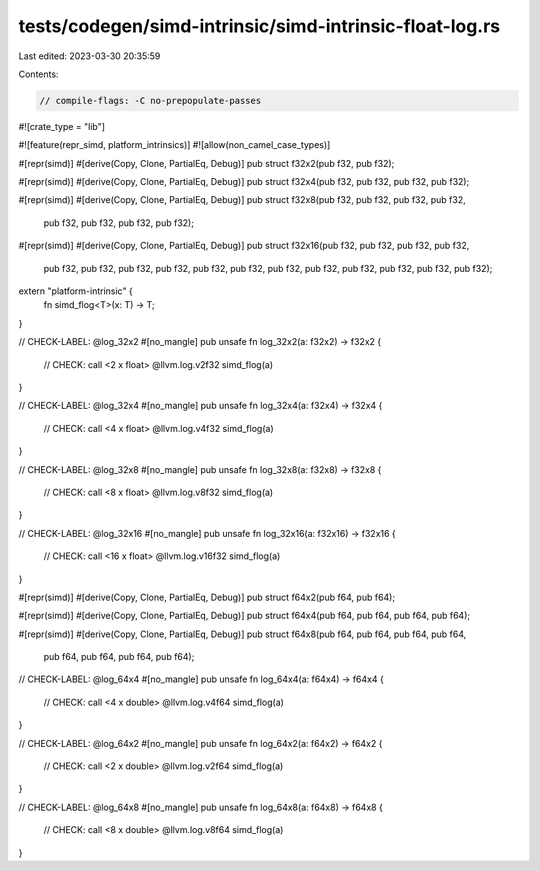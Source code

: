 tests/codegen/simd-intrinsic/simd-intrinsic-float-log.rs
========================================================

Last edited: 2023-03-30 20:35:59

Contents:

.. code-block:: rs

    // compile-flags: -C no-prepopulate-passes

#![crate_type = "lib"]

#![feature(repr_simd, platform_intrinsics)]
#![allow(non_camel_case_types)]

#[repr(simd)]
#[derive(Copy, Clone, PartialEq, Debug)]
pub struct f32x2(pub f32, pub f32);

#[repr(simd)]
#[derive(Copy, Clone, PartialEq, Debug)]
pub struct f32x4(pub f32, pub f32, pub f32, pub f32);

#[repr(simd)]
#[derive(Copy, Clone, PartialEq, Debug)]
pub struct f32x8(pub f32, pub f32, pub f32, pub f32,
                 pub f32, pub f32, pub f32, pub f32);

#[repr(simd)]
#[derive(Copy, Clone, PartialEq, Debug)]
pub struct f32x16(pub f32, pub f32, pub f32, pub f32,
                  pub f32, pub f32, pub f32, pub f32,
                  pub f32, pub f32, pub f32, pub f32,
                  pub f32, pub f32, pub f32, pub f32);

extern "platform-intrinsic" {
    fn simd_flog<T>(x: T) -> T;
}

// CHECK-LABEL: @log_32x2
#[no_mangle]
pub unsafe fn log_32x2(a: f32x2) -> f32x2 {
    // CHECK: call <2 x float> @llvm.log.v2f32
    simd_flog(a)
}

// CHECK-LABEL: @log_32x4
#[no_mangle]
pub unsafe fn log_32x4(a: f32x4) -> f32x4 {
    // CHECK: call <4 x float> @llvm.log.v4f32
    simd_flog(a)
}

// CHECK-LABEL: @log_32x8
#[no_mangle]
pub unsafe fn log_32x8(a: f32x8) -> f32x8 {
    // CHECK: call <8 x float> @llvm.log.v8f32
    simd_flog(a)
}

// CHECK-LABEL: @log_32x16
#[no_mangle]
pub unsafe fn log_32x16(a: f32x16) -> f32x16 {
    // CHECK: call <16 x float> @llvm.log.v16f32
    simd_flog(a)
}

#[repr(simd)]
#[derive(Copy, Clone, PartialEq, Debug)]
pub struct f64x2(pub f64, pub f64);

#[repr(simd)]
#[derive(Copy, Clone, PartialEq, Debug)]
pub struct f64x4(pub f64, pub f64, pub f64, pub f64);

#[repr(simd)]
#[derive(Copy, Clone, PartialEq, Debug)]
pub struct f64x8(pub f64, pub f64, pub f64, pub f64,
                 pub f64, pub f64, pub f64, pub f64);

// CHECK-LABEL: @log_64x4
#[no_mangle]
pub unsafe fn log_64x4(a: f64x4) -> f64x4 {
    // CHECK: call <4 x double> @llvm.log.v4f64
    simd_flog(a)
}

// CHECK-LABEL: @log_64x2
#[no_mangle]
pub unsafe fn log_64x2(a: f64x2) -> f64x2 {
    // CHECK: call <2 x double> @llvm.log.v2f64
    simd_flog(a)
}

// CHECK-LABEL: @log_64x8
#[no_mangle]
pub unsafe fn log_64x8(a: f64x8) -> f64x8 {
    // CHECK: call <8 x double> @llvm.log.v8f64
    simd_flog(a)
}


